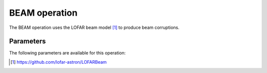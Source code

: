 .. _beam:

BEAM operation
--------------

The BEAM operation uses the LOFAR beam model [#f1]_ to produce beam corruptions.


.. _beam_pars:

Parameters
==========

The following parameters are available for this operation:

.. glossary::

    mode
        This parameter is a string (default is ``'default'``) that sets the beam mode to use:

        * ``'default'`` - use the full beam model (array factor + element).

        * ``'array_factor'`` - use only the array factor beam model (not supported when predictType = ``'idgpredict``').

        * ``'element'`` - use only the element beam model (not supported when predictType = ``'idgpredict``').

    usechannelfreq
        This parameter is a boolean (default is ``True``) that sets the way in which the beam is computed as a function of frequency. If ``True``, the beam is computed for each channel of the measurement set separately.

    onebeamperpatch
        This parameter is a boolean (default is ``False``) that determines whether the beam is computed just once per patch. If True, the beam is computed only for the center of each patch (not supported when predictType = ``'idgpredict``').

    predictType
        This parameter is a string (default is ``'h5parmpredict'``) that sets the type of DP3 predict to use. It must be one of ``'h5parmpredict``', ``'predict``', ``'idgpredict``', or ``'wgridderpredict``' (not yet supported). It should match the value given for the same parameter in the parset for the PREDICT operation.


.. [#f1] https://github.com/lofar-astron/LOFARBeam
